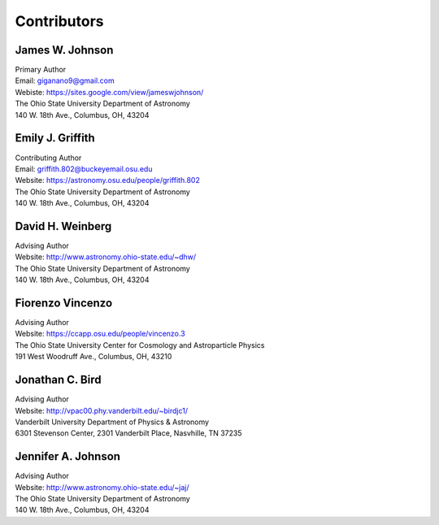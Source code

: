 
Contributors 
============

James W. Johnson
----------------
| Primary Author 
| Email: giganano9@gmail.com
| Webiste: https://sites.google.com/view/jameswjohnson/
| The Ohio State University Department of Astronomy
| 140 W. 18th Ave., Columbus, OH, 43204

Emily J. Griffith 
-----------------
| Contributing Author 
| Email: griffith.802@buckeyemail.osu.edu 
| Website: https://astronomy.osu.edu/people/griffith.802 
| The Ohio State University Department of Astronomy 
| 140 W. 18th Ave., Columbus, OH, 43204 

David H. Weinberg
-----------------
| Advising Author 
| Website: http://www.astronomy.ohio-state.edu/~dhw/
| The Ohio State University Department of Astronomy 
| 140 W. 18th Ave., Columbus, OH, 43204 

Fiorenzo Vincenzo 
-----------------
| Advising Author 
| Website: https://ccapp.osu.edu/people/vincenzo.3 
| The Ohio State University Center for Cosmology and Astroparticle Physics 
| 191 West Woodruff Ave., Columbus, OH, 43210 

Jonathan C. Bird 
----------------
| Advising Author 
| Website: http://vpac00.phy.vanderbilt.edu/~birdjc1/ 
| Vanderbilt University Department of Physics & Astronomy 
| 6301 Stevenson Center, 2301 Vanderbilt Place, Nasvhille, TN 37235 

Jennifer A. Johnson 
-------------------
| Advising Author 
| Website: http://www.astronomy.ohio-state.edu/~jaj/ 
| The Ohio State University Department of Astronomy 
| 140 W. 18th Ave., Columbus, OH, 43204 
